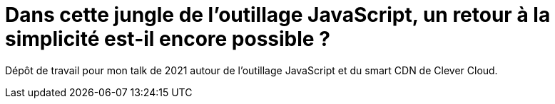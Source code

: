 = Dans cette jungle de l'outillage JavaScript, un retour à la simplicité est-il encore possible ?

Dépôt de travail pour mon talk de 2021 autour de l'outillage JavaScript et du smart CDN de Clever Cloud.
